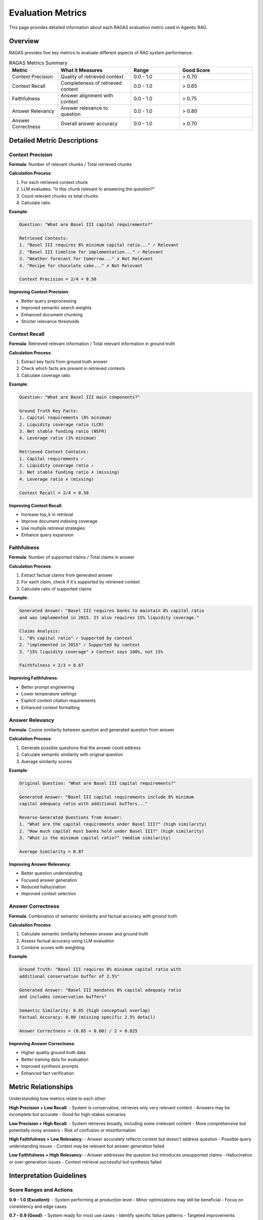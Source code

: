 Evaluation Metrics
==================

This page provides detailed information about each RAGAS evaluation metric used in Agentic RAG.

Overview
--------

RAGAS provides five key metrics to evaluate different aspects of RAG system performance:

.. list-table:: RAGAS Metrics Summary
   :header-rows: 1
   :widths: 20 30 20 30

   * - Metric
     - What it Measures
     - Range
     - Good Score
   * - Context Precision
     - Quality of retrieved context
     - 0.0 - 1.0
     - > 0.70
   * - Context Recall
     - Completeness of retrieved context
     - 0.0 - 1.0
     - > 0.65
   * - Faithfulness
     - Answer alignment with context
     - 0.0 - 1.0
     - > 0.75
   * - Answer Relevancy
     - Answer relevance to question
     - 0.0 - 1.0
     - > 0.80
   * - Answer Correctness
     - Overall answer accuracy
     - 0.0 - 1.0
     - > 0.70

Detailed Metric Descriptions
-----------------------------

Context Precision
~~~~~~~~~~~~~~~~~

**Formula**: Number of relevant chunks / Total retrieved chunks

**Calculation Process**:

1. For each retrieved context chunk
2. LLM evaluates: "Is this chunk relevant to answering the question?"
3. Count relevant chunks vs total chunks
4. Calculate ratio

**Example**:

.. code-block:: python

   Question: "What are Basel III capital requirements?"
   
   Retrieved Contexts:
   1. "Basel III requires 8% minimum capital ratio..." ✓ Relevant
   2. "Basel III timeline for implementation..." ✓ Relevant  
   3. "Weather forecast for tomorrow..." ✗ Not Relevant
   4. "Recipe for chocolate cake..." ✗ Not Relevant
   
   Context Precision = 2/4 = 0.50

**Improving Context Precision**:

- Better query preprocessing
- Improved semantic search weights
- Enhanced document chunking
- Stricter relevance thresholds

Context Recall
~~~~~~~~~~~~~~

**Formula**: Retrieved relevant information / Total relevant information in ground truth

**Calculation Process**:

1. Extract key facts from ground truth answer
2. Check which facts are present in retrieved contexts
3. Calculate coverage ratio

**Example**:

.. code-block:: python

   Question: "What are Basel III main components?"
   
   Ground Truth Key Facts:
   1. Capital requirements (8% minimum)
   2. Liquidity coverage ratio (LCR)
   3. Net stable funding ratio (NSFR)
   4. Leverage ratio (3% minimum)
   
   Retrieved Context Contains:
   1. Capital requirements ✓
   2. Liquidity coverage ratio ✓
   3. Net stable funding ratio ✗ (missing)
   4. Leverage ratio ✗ (missing)
   
   Context Recall = 2/4 = 0.50

**Improving Context Recall**:

- Increase top_k in retrieval
- Improve document indexing coverage
- Use multiple retrieval strategies
- Enhance query expansion

Faithfulness
~~~~~~~~~~~~

**Formula**: Number of supported claims / Total claims in answer

**Calculation Process**:

1. Extract factual claims from generated answer
2. For each claim, check if it's supported by retrieved context
3. Calculate ratio of supported claims

**Example**:

.. code-block:: python

   Generated Answer: "Basel III requires banks to maintain 8% capital ratio 
   and was implemented in 2015. It also requires 15% liquidity coverage."
   
   Claims Analysis:
   1. "8% capital ratio" ✓ Supported by context
   2. "implemented in 2015" ✓ Supported by context
   3. "15% liquidity coverage" ✗ Context says 100%, not 15%
   
   Faithfulness = 2/3 = 0.67

**Improving Faithfulness**:

- Better prompt engineering
- Lower temperature settings
- Explicit context citation requirements
- Enhanced context formatting

Answer Relevancy
~~~~~~~~~~~~~~~~

**Formula**: Cosine similarity between question and generated question from answer

**Calculation Process**:

1. Generate possible questions that the answer could address
2. Calculate semantic similarity with original question
3. Average similarity scores

**Example**:

.. code-block:: python

   Original Question: "What are Basel III capital requirements?"
   
   Generated Answer: "Basel III capital requirements include 8% minimum 
   capital adequacy ratio with additional buffers..."
   
   Reverse-Generated Questions from Answer:
   1. "What are the capital requirements under Basel III?" (high similarity)
   2. "How much capital must banks hold under Basel III?" (high similarity)
   3. "What is the minimum capital ratio?" (medium similarity)
   
   Average Similarity = 0.87

**Improving Answer Relevancy**:

- Better question understanding
- Focused answer generation
- Reduced hallucination
- Improved context selection

Answer Correctness
~~~~~~~~~~~~~~~~~~

**Formula**: Combination of semantic similarity and factual accuracy with ground truth

**Calculation Process**:

1. Calculate semantic similarity between answer and ground truth
2. Assess factual accuracy using LLM evaluation
3. Combine scores with weighting

**Example**:

.. code-block:: python

   Ground Truth: "Basel III requires 8% minimum capital ratio with 
   additional conservation buffer of 2.5%"
   
   Generated Answer: "Basel III mandates 8% capital adequacy ratio 
   and includes conservation buffers"
   
   Semantic Similarity: 0.85 (high conceptual overlap)
   Factual Accuracy: 0.80 (missing specific 2.5% detail)
   
   Answer Correctness = (0.85 + 0.80) / 2 = 0.825

**Improving Answer Correctness**:

- Higher quality ground truth data
- Better training data for evaluation
- Improved synthesis prompts
- Enhanced fact verification

Metric Relationships
--------------------

Understanding how metrics relate to each other:

**High Precision + Low Recall**:
- System is conservative, retrieves only very relevant content
- Answers may be incomplete but accurate
- Good for high-stakes scenarios

**Low Precision + High Recall**:
- System retrieves broadly, including some irrelevant content
- More comprehensive but potentially noisy answers
- Risk of confusion or misinformation

**High Faithfulness + Low Relevancy**:
- Answer accurately reflects context but doesn't address question
- Possible query understanding issues
- Context may be relevant but answer generation failed

**Low Faithfulness + High Relevancy**:
- Answer addresses the question but introduces unsupported claims
- Hallucination or over-generation issues
- Context retrieval successful but synthesis failed

Interpretation Guidelines
-------------------------

Score Ranges and Actions
~~~~~~~~~~~~~~~~~~~~~~~~

**0.9 - 1.0 (Excellent)**:
- System performing at production level
- Minor optimizations may still be beneficial
- Focus on consistency and edge cases

**0.7 - 0.9 (Good)**:
- System ready for most use cases
- Identify specific failure patterns
- Targeted improvements possible

**0.5 - 0.7 (Fair)**:
- System needs improvement before production
- Systematic issues likely present
- Review architecture and configuration

**0.0 - 0.5 (Poor)**:
- Significant problems requiring attention
- Check data quality and system configuration
- Consider fundamental changes

Debugging with Metrics
~~~~~~~~~~~~~~~~~~~~~~

**Low Context Precision**:
- Check document relevance in index
- Adjust search parameters
- Improve query preprocessing

**Low Context Recall**:
- Increase retrieval count
- Check document coverage
- Improve chunking strategy

**Low Faithfulness**:
- Review prompt templates
- Check for hallucination patterns
- Adjust generation parameters

**Low Answer Relevancy**:
- Improve question routing
- Check agent understanding
- Review task definitions

**Low Answer Correctness**:
- Verify ground truth quality
- Check knowledge base accuracy
- Improve synthesis quality

Metric Calculation Code
-----------------------

Example implementation for custom metrics:

.. code-block:: python

   from ragas import evaluate
   from ragas.metrics import (
       context_precision,
       context_recall, 
       faithfulness,
       answer_relevancy,
       answer_correctness
   )

   def calculate_ragas_metrics(dataset):
       """Calculate all RAGAS metrics for a dataset"""
       
       # Define metrics to evaluate
       metrics = [
           context_precision,
           context_recall,
           faithfulness,
           answer_relevancy,
           answer_correctness
       ]
       
       # Run evaluation
       result = evaluate(
           dataset=dataset,
           metrics=metrics,
           llm=azure_openai_llm,
           embeddings=azure_openai_embeddings
       )
       
       return result

   def analyze_metric_correlations(results_df):
       """Analyze correlations between different metrics"""
       
       import pandas as pd
       import matplotlib.pyplot as plt
       import seaborn as sns
       
       # Calculate correlation matrix
       metrics = ['context_precision', 'context_recall', 
                 'faithfulness', 'answer_relevancy', 'answer_correctness']
       
       correlation_matrix = results_df[metrics].corr()
       
       # Visualize correlations
       plt.figure(figsize=(10, 8))
       sns.heatmap(correlation_matrix, annot=True, cmap='coolwarm', center=0)
       plt.title('RAGAS Metrics Correlation Matrix')
       plt.tight_layout()
       plt.show()
       
       return correlation_matrix

Custom Metrics
--------------

You can also implement custom evaluation metrics:

.. code-block:: python

   from ragas.metrics.base import MetricWithLLM
   
   class DomainSpecificAccuracy(MetricWithLLM):
       """Custom metric for domain-specific accuracy"""
       
       name: str = "domain_specific_accuracy"
       
       def __init__(self):
           super().__init__()
       
       def _compute_score(self, row):
           """Compute domain-specific accuracy score"""
           
           question = row['question']
           answer = row['answer']
           
           # Custom evaluation logic
           domain_terms = self._extract_domain_terms(question)
           answer_coverage = self._check_domain_coverage(answer, domain_terms)
           
           return answer_coverage
       
       def _extract_domain_terms(self, question):
           """Extract domain-specific terms from question"""
           # Implementation specific to your domain
           pass
       
       def _check_domain_coverage(self, answer, terms):
           """Check how well answer covers domain terms"""
           # Implementation specific to your needs
           pass

Automated Monitoring
--------------------

Set up automated metric monitoring:

.. code-block:: python

   import schedule
   import time
   from datetime import datetime

   def automated_evaluation():
       """Run automated evaluation and alert on score drops"""
       
       # Run evaluation
       results = run_ragas_evaluation()
       
       # Calculate current averages
       current_scores = results.mean()
       
       # Load historical baselines
       baselines = load_baseline_scores()
       
       # Check for significant drops
       for metric, current in current_scores.items():
           baseline = baselines.get(metric, 0.7)
           
           if current < baseline * 0.9:  # 10% drop threshold
               send_alert(f"{metric} dropped to {current:.3f} (baseline: {baseline:.3f})")
       
       # Save current results
       save_evaluation_results(results, datetime.now())

   # Schedule daily evaluation
   schedule.every().day.at("02:00").do(automated_evaluation)

Best Practices
--------------

1. **Baseline Establishment**:
   - Run initial evaluation to establish baselines
   - Use consistent test datasets
   - Document evaluation conditions

2. **Regular Monitoring**:
   - Schedule periodic evaluations
   - Track metric trends over time
   - Set up alerting for significant changes

3. **Metric Interpretation**:
   - Consider metrics together, not in isolation
   - Understand metric limitations and biases
   - Use domain expertise for validation

4. **Continuous Improvement**:
   - Use metrics to guide optimization efforts
   - A/B test configuration changes
   - Validate improvements with real users

Next Steps
----------

- **Set Up Monitoring**: :doc:`setup` - Configure automated evaluation
- **RAGAS Deep Dive**: :doc:`ragas` - Comprehensive RAGAS guide
- **Custom Evaluation**: Create domain-specific evaluation metrics